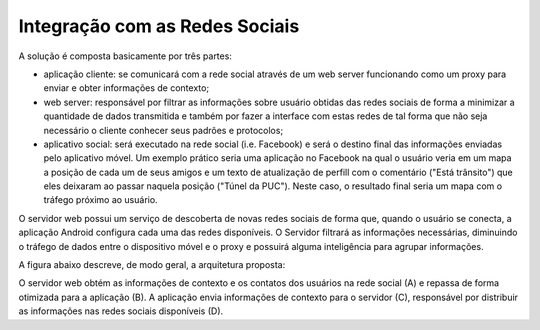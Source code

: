 Integração com as Redes Sociais
===============================

A solução é composta basicamente por três partes:

- aplicação cliente: se comunicará com a rede social através de um web server funcionando como um proxy para enviar e obter informações de contexto;
- web server: responsável por filtrar as informações sobre usuário obtidas das redes sociais de forma a minimizar a quantidade de dados transmitida e também por fazer a interface com estas redes de tal forma que não seja necessário o cliente conhecer seus padrões e protocolos;
- aplicativo social: será executado na rede social (i.e. Facebook) e será o destino final das informações enviadas pelo aplicativo móvel. Um exemplo prático seria uma aplicação no Facebook na qual o usuário veria em um mapa a posição de cada um de seus amigos e um texto de atualização de perfill com o comentário  ("Está trânsito") que eles deixaram ao passar naquela posição ("Túnel da PUC"). Neste caso, o resultado final seria um mapa com o tráfego próximo ao usuário.

O servidor web possui um serviço de descoberta de novas redes sociais de forma que, quando o usuário se conecta, a aplicação Android configura cada uma das redes disponíveis. O Servidor filtrará as informações necessárias, diminuindo o tráfego de dados entre o dispositivo móvel e o proxy e possuirá alguma inteligência para agrupar informações.

A figura abaixo descreve, de modo geral, a arquitetura proposta:

.. image:: ../img/arquitetura.png

O servidor web obtém as informações de contexto e os contatos dos usuários na rede social (A) e repassa de forma otimizada para a aplicação (B). A aplicação envia informações de contexto para o servidor (C), responsável por distribuir as informações nas redes sociais disponíveis (D).
